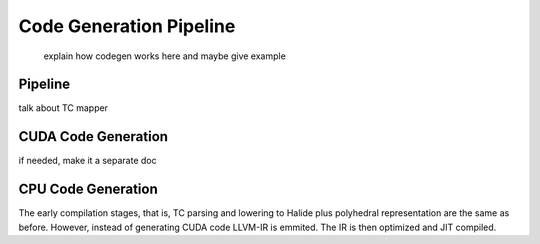 Code Generation Pipeline
==============================
 explain how codegen works here and maybe give example


Pipeline
--------
talk about TC mapper





CUDA Code Generation
--------------------

if needed, make it a separate doc





CPU Code Generation
-------------------

The early compilation stages, that is, TC parsing and lowering to Halide plus
polyhedral representation are the same as before. However, instead of
generating CUDA code LLVM-IR is emmited. The IR is then optimized and JIT
compiled.
